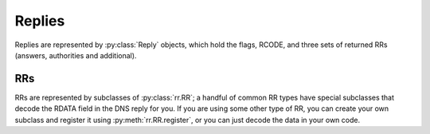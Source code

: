 .. Replies

Replies
=======

Replies are represented by :py:class:`Reply` objects, which hold the flags,
RCODE, and three sets of returned RRs (answers, authorities and additional).

.. py:class:: Reply

  .. py:attribute:: flags
 
     The flags returned by the server.  These are as follows:

       ==========  ======  ===========================
       Constant    Value   Meaning
       ----------  ------  ---------------------------
       AA          0x0400  Authoritative Answer
       TC          0x0200  Truncated Response
       RD          0x0100  Recursion Desired
       RA          0x0080  Recursion Allowed
       Z           0x0040  Reserved
       AD          0x0020  Authentic Data (DNSSEC)
       CD          0x0010  Checking Disabled (DNSSEC)
       ==========  ======  ===========================

  .. py:attribute:: rcode

     The RCODE returned by the server.  Possible values are:

       ==========  ======  ===============================================
       Constant    Value   Meaning
       ----------  ------  -----------------------------------------------
       NOERROR     0       Successful query
       FORMERR     1       Format failure
       SERVFAIL    2       Server failure
       NXDOMAIN    3       Non-existent domain
       NOTIMP      4       Not implemented
       REFUSED     5       Query refursed
       YXDOMAIN    6       Name exists when it should not
       YXRRSET     7       RR set exists when it should not
       NXRRSET     8       RR set that should exist does not
       NOTAUTH     9       Server not authoritative OR Not authorized
       NOTZONE     10      Name not contained in zone
       BADVERS     16      Bad OPT version
       BADSIG      16      TSIG signature failure
       BADKEY      17      Key not recognized
       BADTIME     18      Signature out of time window
       BADMODE     19      Bad TKEY mode
       BADNAME     20      Duplicate key name
       BADALG      21      Algorithm not supported
       BADTRUNC    22      Bad truncation
       BADCOOKIE   23      Bad/missing server cookie
       ==========  ======  ===============================================

  .. py:attribute:: answers

     A list of :py:class:`rr.RR` returned by the server in the Answers section
     of the reply.

  .. py:attribute:: authorities

     A list of :py:class:`rr.RR` returned by the server in the Authorities
     section of the reply.

  .. py:attribute:: additional

     A list of additional :py:class:`rr.RR` returned by the server.

RRs
---

RRs are represented by subclasses of :py:class:`rr.RR`; a handful of common RR
types have special subclasses that decode the RDATA field in the DNS reply for
you.  If you are using some other type of RR, you can create your own subclass
and register it using :py:meth:`rr.RR.register`, or you can just decode the
data in your own code.

.. py:class:: rr.RR(name, rr_type, rr_class, ttl)

  The base class of all RRs.  You won't get a raw :py:class:`rr.RR` in a
  Reply - RRs that we don't understand are mapped to :py:class:`rr.Unknown`.

  .. py:attribute:: name

     The associated domain name, in the form given in the DNS packet (a
     :py:class:`bytes`).

  .. py:attribute:: unicode_name

     The associated domain name, after IDNA processing (a :py:class:`str`)

  .. py:attribute:: rr_type

     The RR type (see :py:class:`query` for a list).

  .. py:attribute:: rr_class

     The RR class (see :py:class:`query` for a list).

  .. py:attribute:: ttl

     The remaining time to live for this RR, in seconds.  Note that this field
     is only updated 

  .. py:method:: register(rr_type, rr_class, pyclass)

    Register a subclass of :py:class:`rr.RR`; when we decode a response from
    the DNS server, we will create an instance of the specified class to
    represent RRs of the specified type and class.

    :param int rr_type: The RR type to map.
    :param int rr_class: The RR class to map, or :py:data:`ANY` if the mapping
                         should operate for any class.
    :param pyclass: The Python class we should use for RRs of the specified
                    type and class.

  .. py:method:: decode(name, rr_type, rr_class, ttl, packet, ptr, rdlen)

    Decode an RR from a DNS packet, returning a new :py:class:`rr.RR` instance
    representing it.  The implementation in :py:class:`rr.RR` looks up the
    correct Python class and calls its :py:meth:`decode` method; if it
    doesn't find a class registered for the RR type with which it's presented,
    it will use :py:class:`rr.Unknown`.

    :param bytes name: The domain name.
    :param int rr_type: The RR type.
    :param int rr_class: The RR class.
    :param int ttl: The remaining time to live for this RR.
    :param bytes packet: The entire DNS response packet.
    :param int ptr: The current offset within the DNS packet.
    :param int rdlen: The length of the RR's data, starting from ptr.

.. py:class:: rr.A(name, ttl, address)

   .. py:attribute:: address

      The IPv4 address (an :py:class:`ipaddress.IPv4Address`).

.. py:class:: rr.AAAA(name, ttl, address)

   .. py:attribute:: address

      The IPv6 address (an :py:class:`ipaddress.IPv6Address`).

.. py:class:: rr.CNAME(name, ttl, address)

   .. py:attribute:: cname

      The aliased name, in the form given in the DNS packet (a
      :py:class:`bytes`).

   .. py:attribute:: unicode_cname

      The aliased name after IDNA processing (a :py:class:`str`)

.. py:class:: rr.HINFO(name, ttl, cpu, os)

   .. py:attribute:: cpu

      The CPU model (as a string).

   .. py:attribute:: os

      The operating system (as a string).

   Note that the RFC does not specify the encoding of either string, so for
   maximum robustness we decode the data as ISO Latin 1.  In most cases we
   would expect the two fields to be ASCII; if they are not, each code point
   in the resulting string with have the same value as the byte in the byte
   string.

.. py:class:: rr.MB(name, ttl, host)

   .. py:attribute:: host

      The host specified in the record.

   .. py:attribute:: unicode_host

      The host name after IDNA processing.

.. py:class:: rr.MF(name, ttl, host)

   .. py:attribute:: host

      The host specified in the record.

   .. py:attribute:: unicode_host

      The host name after IDNA processing.

.. py:class:: rr.MG(name, ttl, mailbox)

   .. py:attribute:: mailbox

      The mailbox specified in the record.

   .. py:attribute:: unicode_mailbox

      The mailbox name after IDNA processing.

.. py:class:: rr.MINFO(name, ttl, mailbox)

   .. py:attribute:: rmailbox
   .. py:attribute:: emailbox

      The mailboxes specified in the record.

   .. py:attribute:: unicode_rmailbox
   .. py:attribute:: unicode_emailbox

      The mailbox names after IDNA processing.

.. py:class:: rr.MR(name, ttl, mailbox)

   .. py:attribute:: mailbox

      The mailbox specified in the record.

   .. py:attribute:: unicode_mailbox

      The mailbox name after IDNA processing.

.. py:class:: rr.MX(name, ttl, preference, exchange)

   .. py:attribute:: preference

      The mail exchanger priority from the DNS record.

   .. py:attribute:: exchange

      The mail exchanger hostname as found in the DNS packet.

   .. py:attribute:: unicode_exchange

      The mail exchanger hostname after IDNA processing.

.. py:class:: rr.NUL(name, ttl, data)

   .. py:attribute:: data

      The RDATA from the record.

.. py:class:: rr.NS(name, ttl, host)

   .. py:attribute:: host

      The hostname of the nameserver.

   .. py:attribute:: unicode_host

      The hostname of the nameserver after IDNA processing.

.. py:class:: rr.PTR(name, ttl, dname)

   .. py:attribute:: address

      The IPv4 or IPv6 address, decoded from `name`, or ``None`` if no address
      could be decoded.

   .. py:attribute:: dname

      The name pointed to by this record.

   .. py:attribute:: unicode_host

      The name poitned to by this record, after IDNA processing.

.. py:class:: rr.SOA(name, ttl, mname, rname, serial, refresh, retry, expire,
              minimum)

   .. py:attribute:: mname

      The name of the primary mailserver for the zone.

   .. py:attribute:: unicode_mname

      Same as above, but after IDNA processing.

   .. py:attribute:: rname

      The mailbox name of the person responsible for the zone.

   .. py:attribute:: unicode_rname

      As above, but after IDNA processing.

   .. py:attribute:: serial

      The zone's serial number; this is used to detect changes to a zone (it
      must be incremented every time a zone is changed).

   .. py:attribute:: refresh

      The number of seconds for which a secondary nameserver may assume the
      zone data has not changed - controls how often the secondary checks the
      zone serial number.

   .. py:attribute:: retry

      The number of seconds a secondary should wait to retry a refresh if the
      primary nameserver is busy.

   .. py:attribute:: expire

      The number of seconds a secondary nameserver can cache the data before
      it is no longer authoritative.

   .. py:attribute:: minimum

      The minimum time to live for RRs in the zone.

.. py:class:: rr.TXT(name, ttl, text)

   .. py:attribute:: text

      The stored text.  Since no encoding is specified, this is decoded as ISO
      Latin 1 (since that is the most robust option).

.. py:class:: rr.WKS(name, ttl, address, protocol, bitmap)

   .. py:attribute:: address

      The IPv4 address for this record.

   .. py:attribute:: protocol

      The IP protocol number for this record (typically 6, for TCP, or 17, for
      UDP).

   .. py:attribute:: bitmap

      A :py:class:`bytes` holding the port bitmap.

.. py:class:: rr.Unknown(name, ttl, rr_type, rr_class, ttl, data)

   This subclass of :py:class:`rr.RR` is used when we don't know how to decode
   the RR found in the data packet.

   .. py:attribute:: data

      The RDATA from the record.

